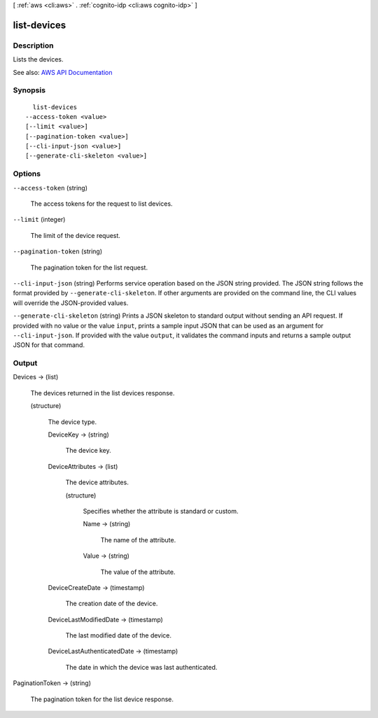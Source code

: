 [ :ref:`aws <cli:aws>` . :ref:`cognito-idp <cli:aws cognito-idp>` ]

.. _cli:aws cognito-idp list-devices:


************
list-devices
************



===========
Description
===========



Lists the devices.



See also: `AWS API Documentation <https://docs.aws.amazon.com/goto/WebAPI/cognito-idp-2016-04-18/ListDevices>`_


========
Synopsis
========

::

    list-devices
  --access-token <value>
  [--limit <value>]
  [--pagination-token <value>]
  [--cli-input-json <value>]
  [--generate-cli-skeleton <value>]




=======
Options
=======

``--access-token`` (string)


  The access tokens for the request to list devices.

  

``--limit`` (integer)


  The limit of the device request.

  

``--pagination-token`` (string)


  The pagination token for the list request.

  

``--cli-input-json`` (string)
Performs service operation based on the JSON string provided. The JSON string follows the format provided by ``--generate-cli-skeleton``. If other arguments are provided on the command line, the CLI values will override the JSON-provided values.

``--generate-cli-skeleton`` (string)
Prints a JSON skeleton to standard output without sending an API request. If provided with no value or the value ``input``, prints a sample input JSON that can be used as an argument for ``--cli-input-json``. If provided with the value ``output``, it validates the command inputs and returns a sample output JSON for that command.



======
Output
======

Devices -> (list)

  

  The devices returned in the list devices response.

  

  (structure)

    

    The device type.

    

    DeviceKey -> (string)

      

      The device key.

      

      

    DeviceAttributes -> (list)

      

      The device attributes.

      

      (structure)

        

        Specifies whether the attribute is standard or custom.

        

        Name -> (string)

          

          The name of the attribute.

          

          

        Value -> (string)

          

          The value of the attribute.

          

          

        

      

    DeviceCreateDate -> (timestamp)

      

      The creation date of the device.

      

      

    DeviceLastModifiedDate -> (timestamp)

      

      The last modified date of the device.

      

      

    DeviceLastAuthenticatedDate -> (timestamp)

      

      The date in which the device was last authenticated.

      

      

    

  

PaginationToken -> (string)

  

  The pagination token for the list device response.

  

  

